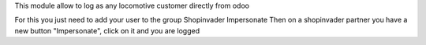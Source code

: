 This module allow to log as any locomotive customer directly from odoo

For this you just need to add your user to the group Shopinvader Impersonate
Then on a shopinvader partner you have a new button "Impersonate",
click on it and you are logged

